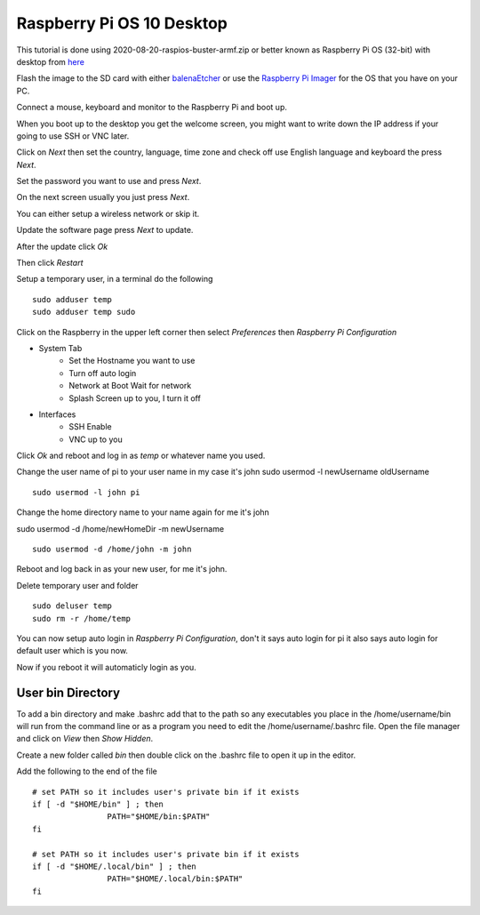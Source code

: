 ==========================
Raspberry Pi OS 10 Desktop
==========================

This tutorial is done using 2020-08-20-raspios-buster-armf.zip or better
known as Raspberry Pi OS (32-bit) with desktop from 
`here <https://www.raspberrypi.org/downloads/raspberry-pi-os/>`_

Flash the image to the SD card with either
`balenaEtcher <https://www.balena.io/etcher/>`_ or use the
`Raspberry Pi Imager <https://www.raspberrypi.org/downloads/>`_ for the
OS that you have on your PC.

Connect a mouse, keyboard and monitor to the Raspberry Pi and boot up.

When you boot up to the desktop you get the welcome screen, you might
want to write down the IP address if your going to use SSH or VNC later.

.. image:: images/welcome-01.png
   :align: center

Click on `Next` then set the country, language, time zone and check off
use English language and keyboard the press `Next`.

.. image:: images/welcome-02.png
   :align: center

Set the password you want to use and press `Next`.

.. image:: images/welcome-03.png
   :align: center

On the next screen usually you just press `Next`.

.. image:: images/welcome-04.png
   :align: center

You can either setup a wireless network or skip it.

.. image:: images/welcome-05.png
   :align: center

Update the software page press `Next` to update.

.. image:: images/welcome-06.png
   :align: center

After the update click `Ok`

.. image:: images/welcome-07.png
   :align: center

Then click `Restart`

.. image:: images/welcome-08.png
   :align: center

Setup a temporary user, in a terminal do the following
::

  sudo adduser temp
  sudo adduser temp sudo

.. image:: images/temp-user-01.png
   :align: center

Click on the Raspberry in the upper left corner then select
`Preferences` then `Raspberry Pi Configuration`

* System Tab
   * Set the Hostname you want to use
   * Turn off auto login
   * Network at Boot Wait for network
   * Splash Screen up to you, I turn it off

.. image:: images/config-01.png
   :align: center

* Interfaces
   * SSH Enable
   * VNC up to you

.. image:: images/config-02.png
   :align: center

Click `Ok` and reboot and log in as `temp` or whatever name you used.

Change the user name of pi to your user name in my case it's john
sudo usermod -l newUsername oldUsername
::

  sudo usermod -l john pi

Change the home directory name to your name again for me it's john

sudo usermod -d /home/newHomeDir -m newUsername
::

  sudo usermod -d /home/john -m john

.. image:: images/user-mod-02.png
   :align: center

Reboot and log back in as your new user, for me it's john.

Delete temporary user and folder
::

  sudo deluser temp
  sudo rm -r /home/temp

.. image:: images/temp-user-02.png
   :align: center

You can now setup auto login in `Raspberry Pi Configuration`, don't
it says auto login for pi it also says auto login for default user which
is you now.

.. image:: images/user-mod-03.png
   :align: center

Now if you reboot it will automaticly login as you.

User bin Directory
------------------

To add a bin directory and make .bashrc add that to the path so any
executables you place in the /home/username/bin will run from the
command line or as a program you need to edit the /home/username/.bashrc
file. Open the file manager and click on `View` then `Show Hidden`.

Create a new folder called `bin` then double click on the .bashrc file
to open it up in the editor.

Add the following to the end of the file
::

	# set PATH so it includes user's private bin if it exists
	if [ -d "$HOME/bin" ] ; then
			PATH="$HOME/bin:$PATH"
	fi

	# set PATH so it includes user's private bin if it exists
	if [ -d "$HOME/.local/bin" ] ; then
			PATH="$HOME/.local/bin:$PATH"
	fi
